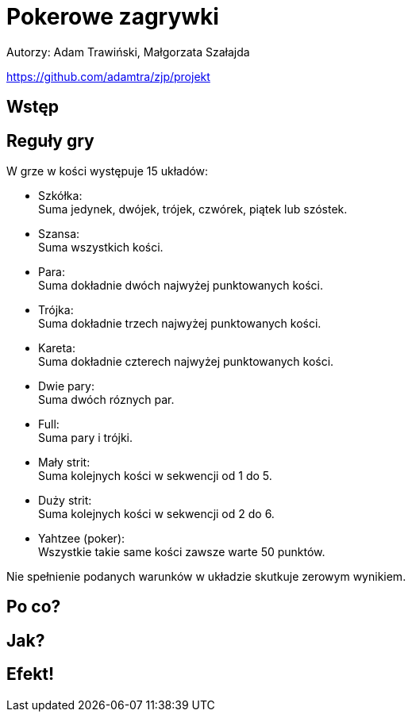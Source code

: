:source-highlighter: rouge
= Pokerowe zagrywki

Autorzy: Adam Trawiński, Małgorzata Szałajda

https://github.com/adamtra/zjp/projekt

== Wstęp

== Reguły gry

W grze w kości występuje 15 układów:

* [blue]#Szkółka#: +
Suma jedynek, dwójek, trójek, czwórek, piątek lub szóstek.

* [blue]#Szansa#: +
Suma wszystkich kości.

* [blue]#Para#: +
Suma dokładnie dwóch najwyżej punktowanych kości.

* [blue]#Trójka#: +
Suma dokładnie trzech najwyżej punktowanych kości.

* [blue]#Kareta#: +
Suma dokładnie czterech najwyżej punktowanych kości.

* [blue]#Dwie pary#: +
Suma dwóch róznych par.

* [blue]#Full#: +
Suma pary i trójki.

* [blue]#Mały strit#: +
Suma kolejnych kości w sekwencji od 1 do 5.

* [blue]#Duży strit#: +
Suma kolejnych kości w sekwencji od 2 do 6.

* [blue]#Yahtzee (poker)#: +
Wszystkie takie same kości zawsze warte 50 punktów.

Nie spełnienie podanych warunków w układzie skutkuje zerowym wynikiem.

== Po co?

== Jak?

== Efekt!

